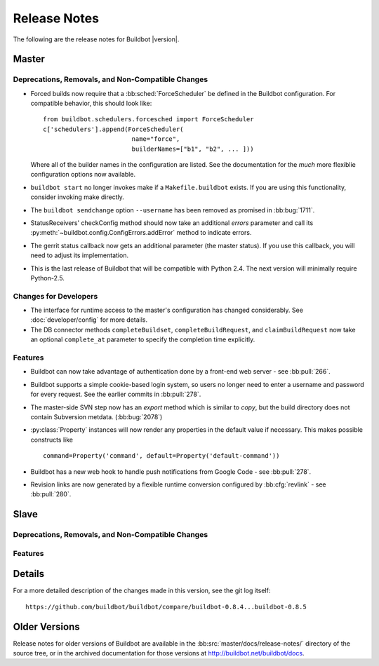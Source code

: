 Release Notes
=============

..
    Any change that adds a feature or fixes a bug should have an entry here.
    Most simply need an additional bulleted list item, but more significant
    changes can be given a subsection of their own.

The following are the release notes for Buildbot |version|.

Master
------

Deprecations, Removals, and Non-Compatible Changes
~~~~~~~~~~~~~~~~~~~~~~~~~~~~~~~~~~~~~~~~~~~~~~~~~~

* Forced builds now require that a :bb:sched:`ForceScheduler` be defined in the
  Buildbot configuration.  For compatible behavior, this should look like::

    from buildbot.schedulers.forcesched import ForceScheduler
    c['schedulers'].append(ForceScheduler(
                            name="force",
                            builderNames=["b1", "b2", ... ]))

  Where all of the builder names in the configuration are listed.  See the
  documentation for the *much* more flexiblie configuration options now
  available.

* ``buildbot start`` no longer invokes make if a ``Makefile.buildbot`` exists.
  If you are using this functionality, consider invoking make directly.

* The ``buildbot sendchange`` option ``--username`` has been removed as
  promised in :bb:bug:`1711`.

* StatusReceivers' checkConfig method should now take an additional `errors`
  parameter and call its :py:meth:`~buildbot.config.ConfigErrors.addError`
  method to indicate errors.

* The gerrit status callback now gets an additional parameter (the master
  status).  If you use this callback, you will need to adjust its
  implementation.

* This is the last release of Buildbot that will be compatible with Python 2.4.
  The next version will minimally require Python-2.5.

Changes for Developers
~~~~~~~~~~~~~~~~~~~~~~

* The interface for runtime access to the master's configuration has changed
  considerably.  See :doc:`developer/config` for more details.

* The DB connector methods ``completeBuildset``, ``completeBuildRequest``, and
  ``claimBuildRequest`` now take an optional ``complete_at`` parameter to
  specify the completion time explicitly.

Features
~~~~~~~~

* Buildbot can now take advantage of authentication done by a front-end web
  server - see :bb:pull:`266`.

* Buildbot supports a simple cookie-based login system, so users no longer need
  to enter a username and password for every request.  See the earlier commits
  in :bb:pull:`278`.

* The master-side SVN step now has an `export` method which is similar to
  `copy`, but the build directory does not contain Subversion metdata. (:bb:bug:`2078`)

* :py:class:`Property` instances will now render any properties in the
  default value if necessary.  This makes possible constructs like ::

    command=Property('command', default=Property('default-command'))

* Buildbot has a new web hook to handle push notifications from Google Code -
  see :bb:pull:`278`.

* Revision links are now generated by a flexible runtime conversion configured
  by :bb:cfg:`revlink` - see :bb:pull:`280`.

Slave
-----

Deprecations, Removals, and Non-Compatible Changes
~~~~~~~~~~~~~~~~~~~~~~~~~~~~~~~~~~~~~~~~~~~~~~~~~~

Features
~~~~~~~~

Details
-------

For a more detailed description of the changes made in this version, see the
git log itself::

   https://github.com/buildbot/buildbot/compare/buildbot-0.8.4...buildbot-0.8.5

Older Versions
--------------

Release notes for older versions of Buildbot are available in the
:bb:src:`master/docs/release-notes/` directory of the source tree, or in the archived
documentation for those versions at http://buildbot.net/buildbot/docs.
